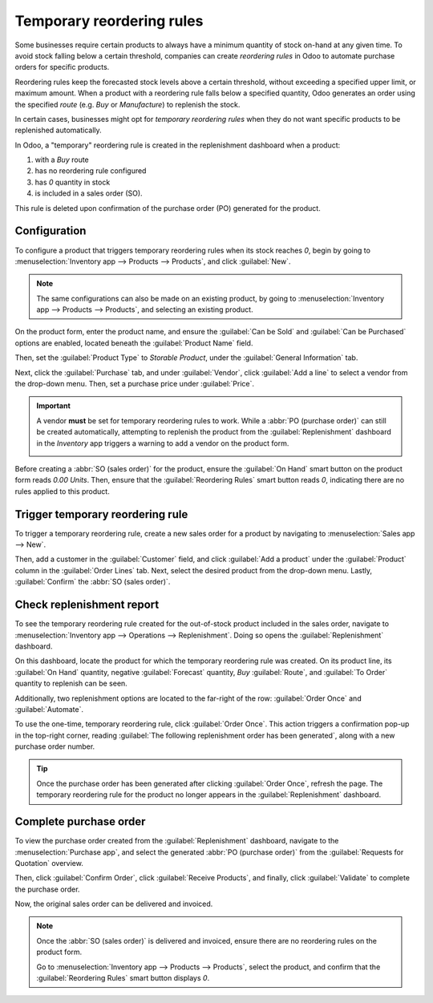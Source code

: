 ==========================
Temporary reordering rules
==========================

Some businesses require certain products to always have a minimum quantity of stock on-hand at any
given time. To avoid stock falling below a certain threshold, companies can create *reordering
rules* in Odoo to automate purchase orders for specific products.

Reordering rules keep the forecasted stock levels above a certain threshold, without exceeding a
specified upper limit, or maximum amount. When a product with a reordering rule falls below a
specified quantity, Odoo generates an order using the specified *route* (e.g. *Buy* or
*Manufacture*) to replenish the stock.

In certain cases, businesses might opt for *temporary reordering rules* when they do not want
specific products to be replenished automatically.

In Odoo, a "temporary" reordering rule is created in the replenishment dashboard when a product:

#. with a *Buy* route
#. has no reordering rule configured
#. has `0` quantity in stock
#. is included in a sales order (SO).

This rule is deleted upon confirmation of the purchase order (PO) generated for the product.

.. seealso::
   - :doc:`../../inventory/product_management/product_replenishment/reordering_rules`
   - :doc:`../../purchase/products/reordering`

Configuration
=============

To configure a product that triggers temporary reordering rules when its stock reaches `0`, begin by
going to :menuselection:`Inventory app --> Products --> Products`, and click :guilabel:`New`.

.. note::
   The same configurations can also be made on an existing product, by going to
   :menuselection:`Inventory app --> Products --> Products`, and selecting an existing product.

On the product form, enter the product name, and ensure the :guilabel:`Can be Sold` and
:guilabel:`Can be Purchased` options are enabled, located beneath the :guilabel:`Product Name`
field.

Then, set the :guilabel:`Product Type` to `Storable Product`, under the :guilabel:`General
Information` tab.

Next, click the :guilabel:`Purchase` tab, and under :guilabel:`Vendor`, click :guilabel:`Add a line`
to select a vendor from the drop-down menu. Then, set a purchase price under :guilabel:`Price`.

.. important::
   A vendor **must** be set for temporary reordering rules to work. While a :abbr:`PO (purchase
   order)` can still be created automatically, attempting to replenish the product from the
   :guilabel:`Replenishment` dashboard in the *Inventory* app triggers a warning to add a vendor on
   the product form.

   .. image:: temporary_reordering/temporary-reordering-warning-popup.png
      :align: center
      :alt: Warning pop-up upon clicking to replenish product with no set vendor.

Before creating a :abbr:`SO (sales order)` for the product, ensure the :guilabel:`On Hand` smart
button on the product form reads `0.00 Units`. Then, ensure that the :guilabel:`Reordering Rules`
smart button reads `0`, indicating there are no rules applied to this product.

.. image:: temporary_reordering/temporary-reordering-smart-buttons.png
   :align: center
   :alt: Product form smart button row displaying reordering rules and on hand buttons.

Trigger temporary reordering rule
=================================

To trigger a temporary reordering rule, create a new sales order for a product by navigating to
:menuselection:`Sales app --> New`.

Then, add a customer in the :guilabel:`Customer` field, and click :guilabel:`Add a product` under
the :guilabel:`Product` column in the :guilabel:`Order Lines` tab. Next, select the desired product
from the drop-down menu. Lastly, :guilabel:`Confirm` the :abbr:`SO (sales order)`.

.. image:: temporary_reordering/temporary-reordering-sales-order.png
   :align: center
   :alt: Sales order for product with no set reordering rules.

Check replenishment report
==========================

To see the temporary reordering rule created for the out-of-stock product included in the sales
order, navigate to :menuselection:`Inventory app --> Operations --> Replenishment`. Doing so opens
the :guilabel:`Replenishment` dashboard.

On this dashboard, locate the product for which the temporary reordering rule was created. On its
product line, its :guilabel:`On Hand` quantity, negative :guilabel:`Forecast` quantity, *Buy*
:guilabel:`Route`, and :guilabel:`To Order` quantity to replenish can be seen.

Additionally, two replenishment options are located to the far-right of the row: :guilabel:`Order
Once` and :guilabel:`Automate`.

.. image:: temporary_reordering/temporary-reordering-replenishment-dashboard.png
   :align: center
   :alt: Replenishment report displaying temporary reordering rule and options.

To use the one-time, temporary reordering rule, click :guilabel:`Order Once`. This action triggers a
confirmation pop-up in the top-right corner, reading :guilabel:`The following replenishment order
has been generated`, along with a new purchase order number.

.. tip::
   Once the purchase order has been generated after clicking :guilabel:`Order Once`, refresh the
   page. The temporary reordering rule for the product no longer appears in the
   :guilabel:`Replenishment` dashboard.

Complete purchase order
=======================

To view the purchase order created from the :guilabel:`Replenishment` dashboard, navigate to the
:menuselection:`Purchase app`, and select the generated :abbr:`PO (purchase order)` from the
:guilabel:`Requests for Quotation` overview.

Then, click :guilabel:`Confirm Order`, click :guilabel:`Receive Products`, and finally, click
:guilabel:`Validate` to complete the purchase order.

.. image:: temporary_reordering/temporary-reordering-purchase-order.png
   :align: center
   :alt: Purchase order for product ordered with temporary reordering rule.

Now, the original sales order can be delivered and invoiced.

.. note::
   Once the :abbr:`SO (sales order)` is delivered and invoiced, ensure there are no reordering rules
   on the product form.

   Go to :menuselection:`Inventory app --> Products --> Products`, select the product, and confirm
   that the :guilabel:`Reordering Rules` smart button displays `0`.
